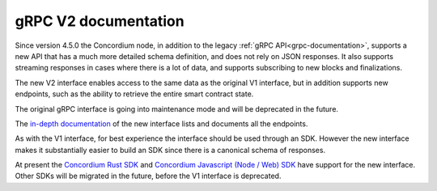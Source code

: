 .. _grpc2-documentation:

======================
 gRPC V2 documentation
======================

Since version 4.5.0 the Concordium node, in addition to the legacy :ref:`gRPC
API<grpc-documentation>`, supports a new API that has a much more detailed
schema definition, and does not rely on JSON responses. It also supports
streaming responses in cases where there is a lot of data, and supports
subscribing to new blocks and finalizations.

The new V2 interface enables access to the same data as the original V1 interface,
but in addition supports new endpoints, such as the ability to retrieve the
entire smart contract state.

The original gRPC interface is going into maintenance mode and will
be deprecated in the future.

The `in-depth documentation
<http://developer.concordium.software/concordium-grpc-api/#v2%2fconcordium%2fservice.proto>`_
of the new interface lists and documents all the endpoints.

As with the V1 interface, for best experience the interface should be used
through an SDK. However the new interface makes it substantially easier to build
an SDK since there is a canonical schema of responses.

At present the `Concordium Rust SDK
<https://github.com/Concordium/concordium-rust-sdk>`_ and `Concordium Javascript (Node / Web) SDK <https://github.com/Concordium/concordium-node-sdk-js>`_ have support for the new
interface.
Other SDKs will be migrated in the future, before the V1
interface is deprecated.
